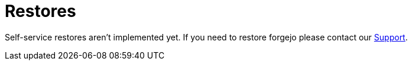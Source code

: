 = Restores

Self-service restores aren't implemented yet.
If you need to restore forgejo please contact our mailto:support@vshn.ch[Support].